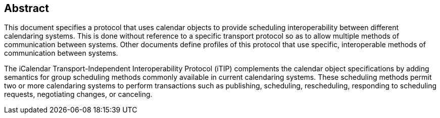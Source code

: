 
[abstract]
== Abstract
This document specifies a protocol that uses calendar objects
to provide scheduling interoperability between
different calendaring systems.  This is done without reference to a
specific transport protocol so as to allow multiple methods of
communication between systems.  Other documents define
profiles of this protocol that use specific, interoperable methods of
communication between systems.

The iCalendar Transport-Independent Interoperability Protocol (iTIP)
complements the calendar object specifications by adding semantics
for group scheduling methods commonly available in current
calendaring systems.  These scheduling methods permit two or more
calendaring systems to perform transactions such as publishing,
scheduling, rescheduling, responding to scheduling requests,
negotiating changes, or canceling.
